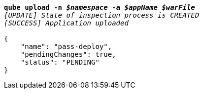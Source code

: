 [listing,subs="+macros,+quotes"]
----
*qube upload -n _$namespace_ -a _$appName_ _$warFile_*
_[UPDATE] State of inspection process is CREATED_
_[SUCCESS] Application uploaded_

{
    "name": "pass-deploy",
    "pendingChanges": true,
    "status": "PENDING"
}
----
